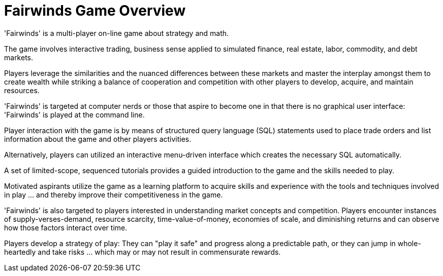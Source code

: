 = Fairwinds Game Overview

'Fairwinds' is a multi-player on-line game about strategy
and math.

The game involves interactive trading, business sense applied
to simulated finance, real estate, labor, commodity, and
debt markets.

Players leverage the similarities and the nuanced differences
between these markets and master the interplay amongst them
to create wealth while striking a balance of cooperation
and competition with other players to develop, acquire,
and maintain resources.

'Fairwinds' is targeted at computer nerds or those that aspire
to become one in that there is no graphical user interface:
'Fairwinds' is played at the command line.

Player interaction with the game is by means of structured
query language (SQL) statements used to place trade orders and
list information about the game and other players activities.

Alternatively, players can utilized an interactive menu-driven
interface which creates the necessary SQL automatically.

A set of limited-scope, sequenced tutorials provides a guided
introduction to the game and the skills needed to play.

Motivated aspirants utilize the game as a learning platform
to acquire skills and experience with the tools and techniques
involved in play ...  and thereby improve their competitiveness
in the game.

'Fairwinds' is also targeted to players interested in
understanding market concepts and competition. Players
encounter instances of supply-verses-demand, resource scarcity,
time-value-of-money, economies of scale, and diminishing
returns and can observe how those factors interact over time.

Players develop a strategy of play: They can "play it safe"
and progress along a predictable path, or they can jump in
whole-heartedly and take risks ... which may or may not
result in commensurate rewards.


